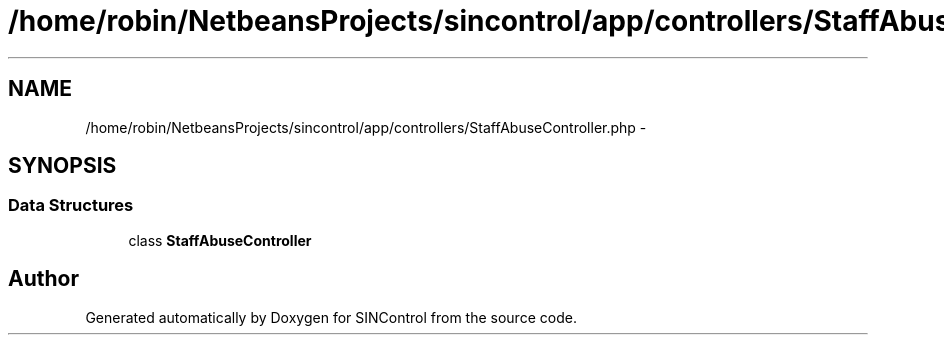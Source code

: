 .TH "/home/robin/NetbeansProjects/sincontrol/app/controllers/StaffAbuseController.php" 3 "Thu May 21 2015" "SINControl" \" -*- nroff -*-
.ad l
.nh
.SH NAME
/home/robin/NetbeansProjects/sincontrol/app/controllers/StaffAbuseController.php \- 
.SH SYNOPSIS
.br
.PP
.SS "Data Structures"

.in +1c
.ti -1c
.RI "class \fBStaffAbuseController\fP"
.br
.in -1c
.SH "Author"
.PP 
Generated automatically by Doxygen for SINControl from the source code\&.

